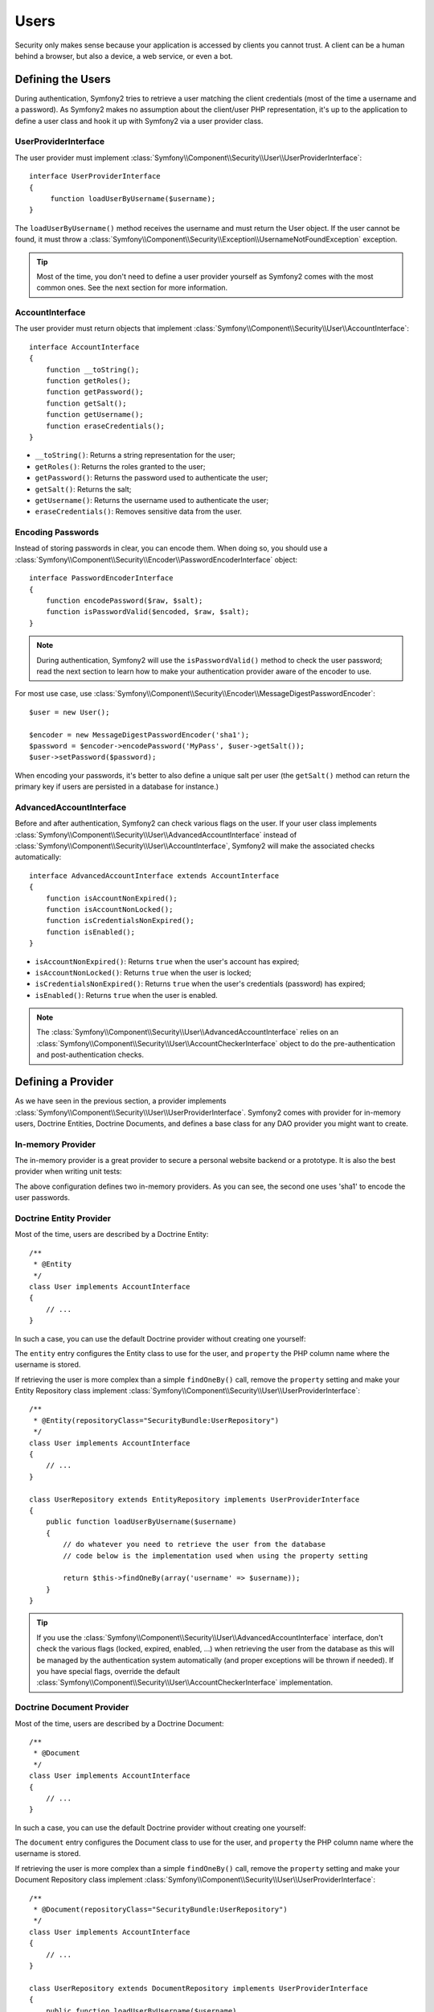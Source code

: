 Users
=====

Security only makes sense because your application is accessed by clients you
cannot trust. A client can be a human behind a browser, but also a device, a
web service, or even a bot.

Defining the Users
------------------

During authentication, Symfony2 tries to retrieve a user matching the client
credentials (most of the time a username and a password). As Symfony2 makes no
assumption about the client/user PHP representation, it's up to the
application to define a user class and hook it up with Symfony2 via a user
provider class.

UserProviderInterface
~~~~~~~~~~~~~~~~~~~~~

The user provider must implement
:class:`Symfony\\Component\\Security\\User\\UserProviderInterface`::

    interface UserProviderInterface
    {
         function loadUserByUsername($username);
    }

The ``loadUserByUsername()`` method receives the username and must return the
User object. If the user cannot be found, it must throw a
:class:`Symfony\\Component\\Security\\Exception\\UsernameNotFoundException`
exception.

.. tip::

    Most of the time, you don't need to define a user provider yourself as
    Symfony2 comes with the most common ones. See the next section for more
    information.

AccountInterface
~~~~~~~~~~~~~~~~

The user provider must return objects that implement
:class:`Symfony\\Component\\Security\\User\\AccountInterface`::

    interface AccountInterface
    {
        function __toString();
        function getRoles();
        function getPassword();
        function getSalt();
        function getUsername();
        function eraseCredentials();
    }

* ``__toString()``: Returns a string representation for the user;
* ``getRoles()``: Returns the roles granted to the user;
* ``getPassword()``: Returns the password used to authenticate the user;
* ``getSalt()``: Returns the salt;
* ``getUsername()``: Returns the username used to authenticate the user;
* ``eraseCredentials()``: Removes sensitive data from the user.

Encoding Passwords
~~~~~~~~~~~~~~~~~~

Instead of storing passwords in clear, you can encode them. When doing so, you
should use a
:class:`Symfony\\Component\\Security\\Encoder\\PasswordEncoderInterface`
object::

    interface PasswordEncoderInterface
    {
        function encodePassword($raw, $salt);
        function isPasswordValid($encoded, $raw, $salt);
    }

.. note::

    During authentication, Symfony2 will use the ``isPasswordValid()`` method
    to check the user password; read the next section to learn how to make
    your authentication provider aware of the encoder to use.

For most use case, use
:class:`Symfony\\Component\\Security\\Encoder\\MessageDigestPasswordEncoder`::

    $user = new User();

    $encoder = new MessageDigestPasswordEncoder('sha1');
    $password = $encoder->encodePassword('MyPass', $user->getSalt());
    $user->setPassword($password);

When encoding your passwords, it's better to also define a unique salt per user
(the ``getSalt()`` method can return the primary key if users are persisted in
a database for instance.)

AdvancedAccountInterface
~~~~~~~~~~~~~~~~~~~~~~~~

Before and after authentication, Symfony2 can check various flags on the user.
If your user class implements
:class:`Symfony\\Component\\Security\\User\\AdvancedAccountInterface` instead
of :class:`Symfony\\Component\\Security\\User\\AccountInterface`, Symfony2
will make the associated checks automatically::

    interface AdvancedAccountInterface extends AccountInterface
    {
        function isAccountNonExpired();
        function isAccountNonLocked();
        function isCredentialsNonExpired();
        function isEnabled();
    }

* ``isAccountNonExpired()``: Returns ``true`` when the user's account has
  expired;
* ``isAccountNonLocked()``: Returns ``true`` when the user is locked;
* ``isCredentialsNonExpired()``: Returns ``true`` when the user's credentials
  (password) has expired;
* ``isEnabled()``: Returns ``true`` when the user is enabled.

.. note::

    The :class:`Symfony\\Component\\Security\\User\\AdvancedAccountInterface`
    relies on an
    :class:`Symfony\\Component\\Security\\User\\AccountCheckerInterface`
    object to do the pre-authentication and post-authentication checks.

Defining a Provider
-------------------

As we have seen in the previous section, a provider implements
:class:`Symfony\\Component\\Security\\User\\UserProviderInterface`. Symfony2
comes with provider for in-memory users, Doctrine Entities, Doctrine
Documents, and defines a base class for any DAO provider you might want to
create.

In-memory Provider
~~~~~~~~~~~~~~~~~~

The in-memory provider is a great provider to secure a personal website backend
or a prototype. It is also the best provider when writing unit tests:

.. configuration-block::

    .. code-block:: yaml

        # app/config/security.yml
        security.config:
            providers:
                main:
                    users:
                        foo: { password: foo, roles: ROLE_USER }
                        bar: { password: bar, roles: [ROLE_USER, ROLE_ADMIN] }
                encoded:
                    password_encoder: sha1
                    users:
                        foo: { password: 0beec7b5ea3f0fdbc95d0dd47f3c5bc275da8a33, roles: ROLE_USER }

    .. code-block:: xml

        <!-- app/config/security.xml -->
        <config>
            <provider name="main">
                <user name="foo" password="foo" roles="ROLE_USER" />
                <user name="bar" password="bar" roles="ROLE_USER,ROLE_ADMIN" />
            </provider>

            <provider name="encoded">
                <password-encoder>sha1</password-encoder>
                <user name="foo" password="0beec7b5ea3f0fdbc95d0dd47f3c5bc275da8a33" roles="ROLE_USER" />
            </provider>
        </config>

    .. code-block:: php

        // app/config/security.php
        $container->loadFromExtension('security', 'config', array(
            'providers' => array(
                'main' => array('users' => array(
                    'foo' => array('password' => 'foo', 'roles' => 'ROLE_USER'),
                    'bar' => array('password' => 'bar', 'roles' => array('ROLE_USER', 'ROLE_ADMIN')),
                )),
                'encoded' => array('password_encoder' => 'sha1', 'users' => array(
                    'foo' => array('password' => '0beec7b5ea3f0fdbc95d0dd47f3c5bc275da8a33', 'roles' => 'ROLE_USER'),
                )),
            ),
        ));

The above configuration defines two in-memory providers. As you can see, the
second one uses 'sha1' to encode the user passwords.

Doctrine Entity Provider
~~~~~~~~~~~~~~~~~~~~~~~~

Most of the time, users are described by a Doctrine Entity::

    /**
     * @Entity
     */
    class User implements AccountInterface
    {
        // ...
    }

In such a case, you can use the default Doctrine provider without creating one
yourself:

.. configuration-block::

    .. code-block:: yaml

        # app/config/security.yml
        security.config:
            providers:
                main:
                    password_encoder: sha1
                    entity: { class: SecurityBundle:User, property: username }

    .. code-block:: xml

        <!-- app/config/security.xml -->
        <config>
            <provider name="main">
                <password-encoder>sha1</password-encoder>
                <entity class="SecurityBundle:User" property="username" />
            </provider>
        </config>

    .. code-block:: php

        // app/config/security.php
        $container->loadFromExtension('security', 'config', array(
            'providers' => array(
                'main' => array(
                    'password_encoder' => 'sha1',
                    'entity' => array('class' => 'SecurityBundle:User', 'property' => 'username'),
                ),
            ),
        ));

The ``entity`` entry configures the Entity class to use for the user, and
``property`` the PHP column name where the username is stored.

If retrieving the user is more complex than a simple ``findOneBy()`` call,
remove the ``property`` setting and make your Entity Repository class
implement :class:`Symfony\\Component\\Security\\User\\UserProviderInterface`::

    /**
     * @Entity(repositoryClass="SecurityBundle:UserRepository")
     */
    class User implements AccountInterface
    {
        // ...
    }

    class UserRepository extends EntityRepository implements UserProviderInterface
    {
        public function loadUserByUsername($username)
        {
            // do whatever you need to retrieve the user from the database
            // code below is the implementation used when using the property setting

            return $this->findOneBy(array('username' => $username));
        }
    }

.. tip::

    If you use the
    :class:`Symfony\\Component\\Security\\User\\AdvancedAccountInterface`
    interface, don't check the various flags (locked, expired, enabled, ...)
    when retrieving the user from the database as this will be managed by the
    authentication system automatically (and proper exceptions will be thrown
    if needed). If you have special flags, override the default
    :class:`Symfony\\Component\\Security\\User\\AccountCheckerInterface`
    implementation.

Doctrine Document Provider
~~~~~~~~~~~~~~~~~~~~~~~~~~

Most of the time, users are described by a Doctrine Document::

    /**
     * @Document
     */
    class User implements AccountInterface
    {
        // ...
    }

In such a case, you can use the default Doctrine provider without creating one
yourself:

.. configuration-block::

    .. code-block:: yaml

        # app/config/security.yml
        security.config:
            providers:
                main:
                    password_encoder: sha1
                    document: { class: SecurityBundle:User, property: username }

    .. code-block:: xml

        <!-- app/config/security.xml -->
        <config>
            <provider name="main">
                <password-encoder>sha1</password-encoder>
                <document class="SecurityBundle:User" property="username" />
            </provider>
        </config>

    .. code-block:: php

        // app/config/security.php
        $container->loadFromExtension('security', 'config', array(
            'providers' => array(
                'main' => array(
                    'password_encoder' => 'sha1',
                    'document' => array('class' => 'SecurityBundle:User', 'property' => 'username'),
                ),
            ),
        ));

The ``document`` entry configures the Document class to use for the user, and
``property`` the PHP column name where the username is stored.

If retrieving the user is more complex than a simple ``findOneBy()`` call,
remove the ``property`` setting and make your Document Repository class
implement :class:`Symfony\\Component\\Security\\User\\UserProviderInterface`::

    /**
     * @Document(repositoryClass="SecurityBundle:UserRepository")
     */
    class User implements AccountInterface
    {
        // ...
    }

    class UserRepository extends DocumentRepository implements UserProviderInterface
    {
        public function loadUserByUsername($username)
        {
            // do whatever you need to retrieve the user from the database
            // code below is the implementation used when using the property setting

            return $this->findOneBy(array('username' => $username));
        }
    }

.. tip::

    If you use the
    :class:`Symfony\\Component\\Security\\User\\AdvancedAccountInterface`
    interface, don't check the various flags (locked, expired, enabled, ...)
    when retrieving the user from the database as this will be managed by the
    authentication system automatically (and proper exceptions will be thrown
    if needed). If you have special flags, override the default
    :class:`Symfony\\Component\\Security\\User\\AccountCheckerInterface`
    implementation.

Retrieving the User
-------------------

After authentication, the user is accessed via the security context::

    $user = $container->get('security.context')->getUser();

You can also check if the user is authenticated with the ``isAuthenticated()``
method.

Roles
-----

A User can have as many roles as needed. Roles are usually defined as strings,
but they can be any object implementing
:class:`Symfony\\Component\\Security\\Role\\RoleInterface` (roles are always
objects internally.) Roles defined as strings should begin with the ``ROLE_``
prefix to be automatically managed by Symfony2.

The roles are used by the access decision manager to secure resources. Read
the :doc:`Authorization </guides/security/authorization>` document to learn
more about access control, roles, and voters.

.. tip::

    If you define your own roles with a dedicated Role class, don't use the
    ``ROLE_`` prefix.

Hierarchical Roles
~~~~~~~~~~~~~~~~~~

Instead of associating many roles to users, you can define role inheritance
rules by creating a role hierarchy:

.. configuration-block::

    .. code-block:: yaml

        # app/config/security.yml
        security.config:
            role_hierarchy:
                ROLE_ADMIN:       ROLE_USER
                ROLE_SUPER_ADMIN: [ROLE_USER, ROLE_ADMIN, ROLE_ALLOWED_TO_SWITCH]

    .. code-block:: xml

        <!-- app/config/security.xml -->
        <config>
            <role-hierarchy>
                <role id="ROLE_ADMIN">ROLE_USER</role>
                <role id="ROLE_SUPER_ADMIN">ROLE_USER,ROLE_ADMIN,ROLE_ALLOWED_TO_SWITCH</role>
            </role-hierarchy>
        </config>

    .. code-block:: php

        // app/config/security.php
        $container->loadFromExtension('security', 'config', array(
            'role_hierarchy' => array(
                'ROLE_ADMIN'       => 'ROLE_USER',
                'ROLE_SUPER_ADMIN' => array('ROLE_USER', 'ROLE_ADMIN', 'ROLE_ALLOWED_TO_SWITCH'),
            ),
        ));

In the above configuration, users with 'ROLE_ADMIN' role will also have the
'ROLE_USER' role. The 'ROLE_SUPER_ADMIN' role has multiple inheritance.
